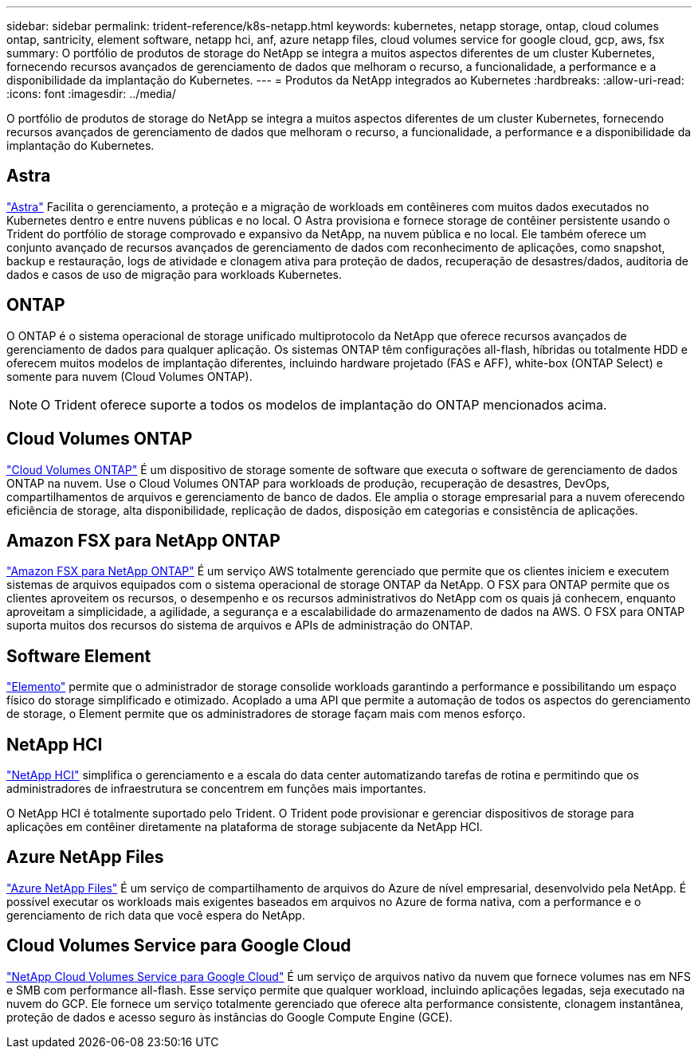 ---
sidebar: sidebar 
permalink: trident-reference/k8s-netapp.html 
keywords: kubernetes, netapp storage, ontap, cloud columes ontap, santricity, element software, netapp hci, anf, azure netapp files, cloud volumes service for google cloud, gcp, aws, fsx 
summary: O portfólio de produtos de storage do NetApp se integra a muitos aspectos diferentes de um cluster Kubernetes, fornecendo recursos avançados de gerenciamento de dados que melhoram o recurso, a funcionalidade, a performance e a disponibilidade da implantação do Kubernetes. 
---
= Produtos da NetApp integrados ao Kubernetes
:hardbreaks:
:allow-uri-read: 
:icons: font
:imagesdir: ../media/


[role="lead"]
O portfólio de produtos de storage do NetApp se integra a muitos aspectos diferentes de um cluster Kubernetes, fornecendo recursos avançados de gerenciamento de dados que melhoram o recurso, a funcionalidade, a performance e a disponibilidade da implantação do Kubernetes.



== Astra

https://docs.netapp.com/us-en/astra/["Astra"^] Facilita o gerenciamento, a proteção e a migração de workloads em contêineres com muitos dados executados no Kubernetes dentro e entre nuvens públicas e no local. O Astra provisiona e fornece storage de contêiner persistente usando o Trident do portfólio de storage comprovado e expansivo da NetApp, na nuvem pública e no local. Ele também oferece um conjunto avançado de recursos avançados de gerenciamento de dados com reconhecimento de aplicações, como snapshot, backup e restauração, logs de atividade e clonagem ativa para proteção de dados, recuperação de desastres/dados, auditoria de dados e casos de uso de migração para workloads Kubernetes.



== ONTAP

O ONTAP é o sistema operacional de storage unificado multiprotocolo da NetApp que oferece recursos avançados de gerenciamento de dados para qualquer aplicação. Os sistemas ONTAP têm configurações all-flash, híbridas ou totalmente HDD e oferecem muitos modelos de implantação diferentes, incluindo hardware projetado (FAS e AFF), white-box (ONTAP Select) e somente para nuvem (Cloud Volumes ONTAP).


NOTE: O Trident oferece suporte a todos os modelos de implantação do ONTAP mencionados acima.



== Cloud Volumes ONTAP

http://cloud.netapp.com/ontap-cloud?utm_source=GitHub&utm_campaign=Trident["Cloud Volumes ONTAP"^] É um dispositivo de storage somente de software que executa o software de gerenciamento de dados ONTAP na nuvem. Use o Cloud Volumes ONTAP para workloads de produção, recuperação de desastres, DevOps, compartilhamentos de arquivos e gerenciamento de banco de dados. Ele amplia o storage empresarial para a nuvem oferecendo eficiência de storage, alta disponibilidade, replicação de dados, disposição em categorias e consistência de aplicações.



== Amazon FSX para NetApp ONTAP

https://docs.aws.amazon.com/fsx/latest/ONTAPGuide/what-is-fsx-ontap.html["Amazon FSX para NetApp ONTAP"^] É um serviço AWS totalmente gerenciado que permite que os clientes iniciem e executem sistemas de arquivos equipados com o sistema operacional de storage ONTAP da NetApp. O FSX para ONTAP permite que os clientes aproveitem os recursos, o desempenho e os recursos administrativos do NetApp com os quais já conhecem, enquanto aproveitam a simplicidade, a agilidade, a segurança e a escalabilidade do armazenamento de dados na AWS. O FSX para ONTAP suporta muitos dos recursos do sistema de arquivos e APIs de administração do ONTAP.



== Software Element

https://www.netapp.com/data-management/element-software/["Elemento"^] permite que o administrador de storage consolide workloads garantindo a performance e possibilitando um espaço físico do storage simplificado e otimizado. Acoplado a uma API que permite a automação de todos os aspectos do gerenciamento de storage, o Element permite que os administradores de storage façam mais com menos esforço.



== NetApp HCI

https://www.netapp.com/virtual-desktop-infrastructure/netapp-hci/["NetApp HCI"^] simplifica o gerenciamento e a escala do data center automatizando tarefas de rotina e permitindo que os administradores de infraestrutura se concentrem em funções mais importantes.

O NetApp HCI é totalmente suportado pelo Trident. O Trident pode provisionar e gerenciar dispositivos de storage para aplicações em contêiner diretamente na plataforma de storage subjacente da NetApp HCI.



== Azure NetApp Files

https://azure.microsoft.com/en-us/services/netapp/["Azure NetApp Files"^] É um serviço de compartilhamento de arquivos do Azure de nível empresarial, desenvolvido pela NetApp. É possível executar os workloads mais exigentes baseados em arquivos no Azure de forma nativa, com a performance e o gerenciamento de rich data que você espera do NetApp.



== Cloud Volumes Service para Google Cloud

https://cloud.netapp.com/cloud-volumes-service-for-gcp?utm_source=GitHub&utm_campaign=Trident["NetApp Cloud Volumes Service para Google Cloud"^] É um serviço de arquivos nativo da nuvem que fornece volumes nas em NFS e SMB com performance all-flash. Esse serviço permite que qualquer workload, incluindo aplicações legadas, seja executado na nuvem do GCP. Ele fornece um serviço totalmente gerenciado que oferece alta performance consistente, clonagem instantânea, proteção de dados e acesso seguro às instâncias do Google Compute Engine (GCE).
